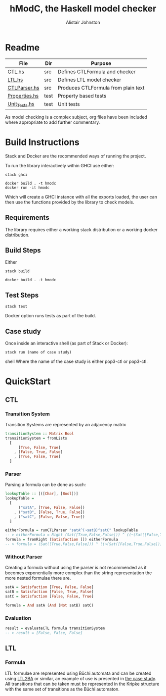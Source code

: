 #+TITLE: hModC, the Haskell model checker
#+Author: Alistair Johnston
#+PROPERTY: header-args
#+STARTUP: showeverything latexpreview
#+OPTIONS: tex:t

* Readme
| File          | Dir  | Purpose                             |
|---------------+------+-------------------------------------|
| [[./src/CTL.hs][CTL.hs]]        | src  | Defines CTLFormula and checker      |
| [[./src/LTL.hs][LTL.hs]]        | src  | Defines LTL model checker           |
| [[./src/CTLParser.hs][CTLParser.hs]]  | src  | Produces CTLFormula from plain text |
| [[./test/Properties.hs][Properties.hs]] | test | Property based tests                |
| [[./test/Unit_Tests.hs][Unit_Tests.hs]] | test | Unit tests                          |

As model checking is a complex subject, org files have been included where appropriate to add further commentary.

* Build Instructions
Stack and Docker are the recommended ways of running the project.

To run the library interactively within GHCI use either:
#+BEGIN_SRC shell
stack ghci
#+END_SRC

#+BEGIN_SRC shell
docker build . -t hmodc
docker run -it hmodc
#+END_SRC
Which will create a GHCI instance with all the exports loaded, the user can then use the functions provided by the library to check models.

** Requirements
The library requires either a working stack distribution or a working docker distribution.

** Build Steps
Either
#+BEGIN_SRC shell
stack build
#+END_SRC
#+BEGIN_SRC shell
docker build . -t hmodc
#+END_SRC

** Test Steps
#+BEGIN_SRC shell
stack test
#+END_SRC
Docker option runs tests as part of the build.

** Case study
Once inside an interactive shell (as part of Stack or Docker):
#+BEGIN_SRC shell
stack run (name of case study)
#+END_SRC shell
Where the name of the case study is either pop3-ctl or pop3-ctl.
* QuickStart

** CTL
*** Transition System
Transition Systems are represented by an adjacency matrix
#+BEGIN_SRC haskell
transitionSystem :: Matrix Bool
transitionSystem = fromLists
  [
      [True, False, True]
    , [False, True, False]
    , [True, False, True]
  ]
#+END_SRC
*** Parser
Parsing a formula can be done as such:
#+BEGIN_SRC haskell
lookupTable :: [([Char], [Bool])]
lookupTable =
  [
      ("satA", [True, False, False])
    , ("satB", [False, True, False])
    , ("satC", [False, False, True])
  ]

eitherFormula = runCTLParser "satA^(¬satB)^satC" lookupTable
-- > eitherFormula = Right (Sat([True,False,False])) ^ ((¬(Sat([False,True,False]))) ^ (Sat([False,False,True])))
formula = fromRight (Satisfaction []) eitherFormula
-- > formula = (Sat([True,False,False])) ^ ((¬(Sat([False,True,False]))) ^ (Sat([False,False,True])))
#+END_SRC
*** Without Parser
Creating a formula without using the parser is not recommended as it becomes exponentially more complex than the string representation the more nested formulae there are.
#+BEGIN_SRC haskell
satA = Satisfaction [True, False, False]
satB = Satisfaction [False, True, False]
satC = Satisfaction [False, False, True]

formula = And satA (And (Not satB) satC)
#+END_SRC

*** Evaluation
#+BEGIN_SRC haskell
result = evaluateCTL formula transitionSystem
-- > result = [False, False, False]
#+END_SRC


** LTL
*** Formula
LTL formulae are represented using Büchi automata and can be created using [[http://www.lsv.fr/~gastin/ltl2ba/][LTL2BA]] or similar, an example of use is presented in [[./case_study/pop3_ltl.hs][the case study]].
All transitions that can be taken must be represented in the Kripke structure with the same set of transitions as the Büchi automaton.
